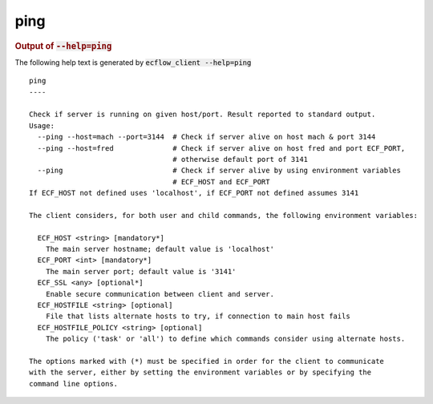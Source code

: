 
.. _ping_cli:

ping
////







.. rubric:: Output of :code:`--help=ping`



The following help text is generated by :code:`ecflow_client --help=ping`

::

   
   ping
   ----
   
   Check if server is running on given host/port. Result reported to standard output.
   Usage:
     --ping --host=mach --port=3144  # Check if server alive on host mach & port 3144
     --ping --host=fred              # Check if server alive on host fred and port ECF_PORT,
                                     # otherwise default port of 3141
     --ping                          # Check if server alive by using environment variables
                                     # ECF_HOST and ECF_PORT
   If ECF_HOST not defined uses 'localhost', if ECF_PORT not defined assumes 3141
   
   The client considers, for both user and child commands, the following environment variables:
   
     ECF_HOST <string> [mandatory*]
       The main server hostname; default value is 'localhost'
     ECF_PORT <int> [mandatory*]
       The main server port; default value is '3141'
     ECF_SSL <any> [optional*]
       Enable secure communication between client and server.
     ECF_HOSTFILE <string> [optional]
       File that lists alternate hosts to try, if connection to main host fails
     ECF_HOSTFILE_POLICY <string> [optional]
       The policy ('task' or 'all') to define which commands consider using alternate hosts.
   
   The options marked with (*) must be specified in order for the client to communicate
   with the server, either by setting the environment variables or by specifying the
   command line options.
   

